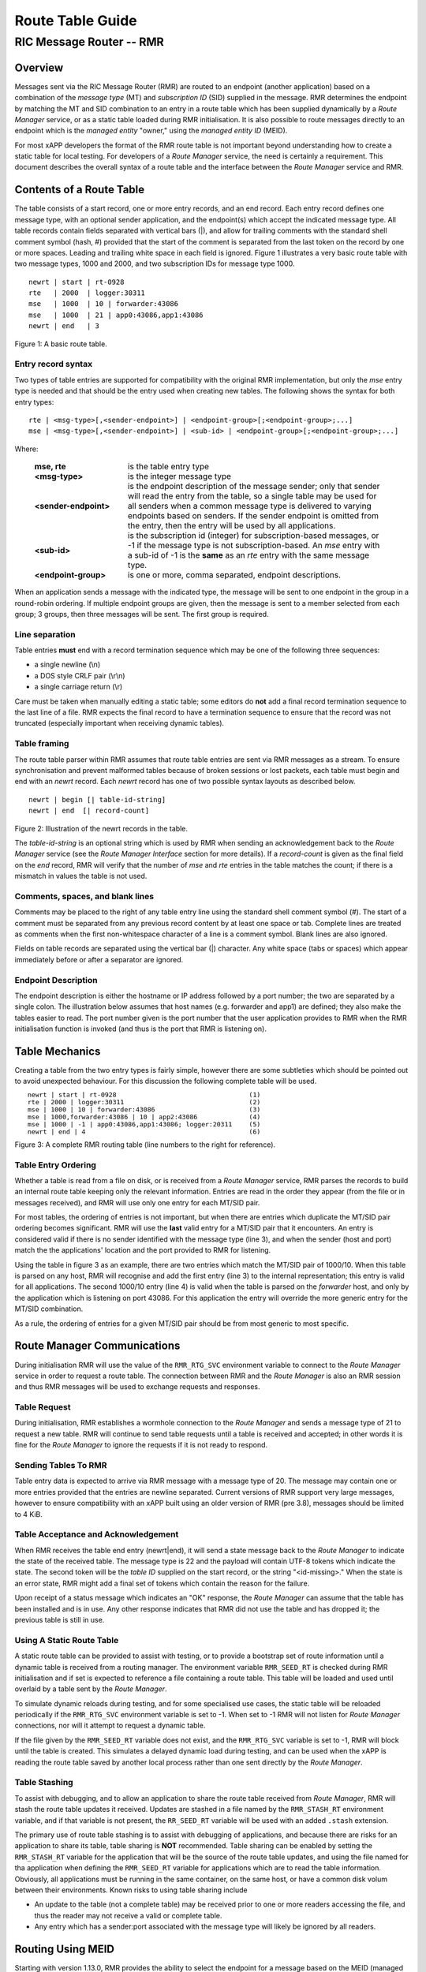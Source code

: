 .. This work is licensed under a Creative Commons Attribution 4.0 International License.
.. SPDX-License-Identifier: CC-BY-4.0
.. CAUTION: this document is generated from source in doc/src/rtd.
.. To make changes edit the source and recompile the document.
.. Do NOT make changes directly to .rst or .md files.

============================================================================================
Route Table Guide
============================================================================================
--------------------------------------------------------------------------------------------
RIC Message Router -- RMR
--------------------------------------------------------------------------------------------


Overview
========

Messages sent via the RIC Message Router (RMR) are routed to
an endpoint (another application) based on a combination of
the *message type* (MT) and *subscription ID* (SID) supplied
in the message. RMR determines the endpoint by matching the
MT and SID combination to an entry in a route table which has
been supplied dynamically by a *Route Manager* service, or as
a static table loaded during RMR initialisation. It is also
possible to route messages directly to an endpoint which is
the *managed entity* "owner," using the *managed entity ID*
(MEID).

For most xAPP developers the format of the RMR route table is
not important beyond understanding how to create a static
table for local testing. For developers of a *Route Manager*
service, the need is certainly a requirement. This document
describes the overall syntax of a route table and the
interface between the *Route Manager* service and RMR.


Contents of a Route Table
=========================

The table consists of a start record, one or more entry
records, and an end record. Each entry record defines one
message type, with an optional sender application, and the
endpoint(s) which accept the indicated message type. All
table records contain fields separated with vertical bars
(|), and allow for trailing comments with the standard shell
comment symbol (hash, #) provided that the start of the
comment is separated from the last token on the record by one
or more spaces. Leading and trailing white space in each
field is ignored. Figure 1 illustrates a very basic route
table with two message types, 1000 and 2000, and two
subscription IDs for message type 1000.


::

    newrt | start | rt-0928
    rte   | 2000  | logger:30311
    mse   | 1000  | 10 | forwarder:43086
    mse   | 1000  | 21 | app0:43086,app1:43086
    newrt | end   | 3

Figure 1: A basic route table.


Entry record syntax
-------------------

Two types of table entries are supported for compatibility
with the original RMR implementation, but only the *mse*
entry type is needed and that should be the entry used when
creating new tables. The following shows the syntax for both
entry types:


::

   rte | <msg-type>[,<sender-endpoint>] | <endpoint-group>[;<endpoint-group>;...]
   mse | <msg-type>[,<sender-endpoint>] | <sub-id> | <endpoint-group>[;<endpoint-group>;...]


Where:


    .. list-table::
      :widths: 25,70
      :header-rows: 0
      :class: borderless

      * - **mse, rte**
        -
          is the table entry type

      * - **<msg-type>**
        -
          is the integer message type

      * - **<sender-endpoint>**
        -
          is the endpoint description of the message sender; only that
          sender will read the entry from the table, so a single table
          may be used for all senders when a common message type is
          delivered to varying endpoints based on senders. If the
          sender endpoint is omitted from the entry, then the entry
          will be used by all applications.

      * - **<sub-id>**
        -
          is the subscription id (integer) for subscription-based
          messages, or -1 if the message type is not
          subscription-based. An *mse* entry with a sub-id of -1 is the
          **same** as an *rte* entry with the same message type.

      * - **<endpoint-group>**
        -
          is one or more, comma separated, endpoint descriptions.



When an application sends a message with the indicated type,
the message will be sent to one endpoint in the group in a
round-robin ordering. If multiple endpoint groups are given,
then the message is sent to a member selected from each
group; 3 groups, then three messages will be sent. The first
group is required.


Line separation
---------------

Table entries **must** end with a record termination sequence
which may be one of the following three sequences:


* a single newline (\\n)
* a DOS style CRLF pair (\\r\\n)
* a single carriage return (\\r)


Care must be taken when manually editing a static table; some
editors do **not** add a final record termination sequence to
the last line of a file. RMR expects the final record to have
a termination sequence to ensure that the record was not
truncated (especially important when receiving dynamic
tables).


Table framing
-------------

The route table parser within RMR assumes that route table
entries are sent via RMR messages as a stream. To ensure
synchronisation and prevent malformed tables because of
broken sessions or lost packets, each table must begin and
end with an *newrt* record. Each *newrt* record has one of
two possible syntax layouts as described below.


::

    newrt | begin [| table-id-string]
    newrt | end  [| record-count]

Figure 2: Illustration of the newrt records in the table.

The *table-id-string* is an optional string which is used by
RMR when sending an acknowledgement back to the *Route
Manager* service (see the *Route Manager Interface* section
for more details). If a *record-count* is given as the final
field on the *end* record, RMR will verify that the number of
*mse* and *rte* entries in the table matches the count; if
there is a mismatch in values the table is not used.


Comments, spaces, and blank lines
---------------------------------

Comments may be placed to the right of any table entry line
using the standard shell comment symbol (#). The start of a
comment must be separated from any previous record content by
at least one space or tab. Complete lines are treated as
comments when the first non-whitespace character of a line is
a comment symbol. Blank lines are also ignored.

Fields on table records are separated using the vertical bar
(|) character. Any white space (tabs or spaces) which appear
immediately before or after a separator are ignored.


Endpoint Description
--------------------

The endpoint description is either the hostname or IP address
followed by a port number; the two are separated by a single
colon. The illustration below assumes that host names (e.g.
forwarder and app1) are defined; they also make the tables
easier to read. The port number given is the port number that
the user application provides to RMR when the RMR
initialisation function is invoked (and thus is the port that
RMR is listening on).


Table Mechanics
===============

Creating a table from the two entry types is fairly simple,
however there are some subtleties which should be pointed out
to avoid unexpected behaviour. For this discussion the
following complete table will be used.

.. list-table::
  :widths: 75,10
  :header-rows: 0
  :class: borderless


  * -

        ::

            newrt | start | rt-0928
            rte | 2000 | logger:30311
            mse | 1000 | 10 | forwarder:43086
            mse | 1000,forwarder:43086 | 10 | app2:43086
            mse | 1000 | -1 | app0:43086,app1:43086; logger:20311
            newrt | end | 4

    -

        ::

          (1)
          (2)
          (3)
          (4)
          (5)
          (6)


Figure 3: A complete RMR routing table (line numbers to the
right for reference).


Table Entry Ordering
--------------------

Whether a table is read from a file on disk, or is received
from a *Route Manager* service, RMR parses the records to
build an internal route table keeping only the relevant
information. Entries are read in the order they appear (from
the file or in messages received), and RMR will use only one
entry for each MT/SID pair.

For most tables, the ordering of entries is not important,
but when there are entries which duplicate the MT/SID pair
ordering becomes significant. RMR will use the **last** valid
entry for a MT/SID pair that it encounters. An entry is
considered valid if there is no sender identified with the
message type (line 3), and when the sender (host and port)
match the the applications' location and the port provided to
RMR for listening.

Using the table in figure 3 as an example, there are two
entries which match the MT/SID pair of 1000/10. When this
table is parsed on any host, RMR will recognise and add the
first entry (line 3) to the internal representation; this
entry is valid for all applications. The second 1000/10 entry
(line 4) is valid when the table is parsed on the *forwarder*
host, and only by the application which is listening on port
43086. For this application the entry will override the more
generic entry for the MT/SID combination.

As a rule, the ordering of entries for a given MT/SID pair
should be from most generic to most specific.


Route Manager Communications
============================

During initialisation RMR will use the value of the
``RMR_RTG_SVC`` environment variable to connect to the *Route
Manager* service in order to request a route table. The
connection between RMR and the *Route Manager* is also an RMR
session and thus RMR messages will be used to exchange
requests and responses.


Table Request
-------------

During initialisation, RMR establishes a wormhole connection
to the *Route Manager* and sends a message type of 21 to
request a new table. RMR will continue to send table requests
until a table is received and accepted; in other words it is
fine for the *Route Manager* to ignore the requests if it is
not ready to respond.


Sending Tables To RMR
---------------------

Table entry data is expected to arrive via RMR message with a
message type of 20. The message may contain one or more
entries provided that the entries are newline separated.
Current versions of RMR support very large messages, however
to ensure compatibility with an xAPP built using an older
version of RMR (pre 3.8), messages should be limited to 4
KiB.


Table Acceptance and Acknowledgement
------------------------------------

When RMR receives the table end entry (newrt|end), it will
send a state message back to the *Route Manager* to indicate
the state of the received table. The message type is 22 and
the payload will contain UTF-8 tokens which indicate the
state. The second token will be the *table ID* supplied on
the start record, or the string "<id-missing>." When the
state is an error state, RMR might add a final set of tokens
which contain the reason for the failure.

Upon receipt of a status message which indicates an "OK"
response, the *Route Manager* can assume that the table has
been installed and is in use. Any other response indicates
that RMR did not use the table and has dropped it; the
previous table is still in use.


Using A Static Route Table
--------------------------

A static route table can be provided to assist with testing,
or to provide a bootstrap set of route information until a
dynamic table is received from a routing manager. The
environment variable ``RMR_SEED_RT`` is checked during RMR
initialisation and if set is expected to reference a file
containing a route table. This table will be loaded and used
until overlaid by a table sent by the *Route Manager*.

To simulate dynamic reloads during testing, and for some
specialised use cases, the static table will be reloaded
periodically if the ``RMR_RTG_SVC`` environment variable is
set to -1. When set to -1 RMR will not listen for *Route
Manager* connections, nor will it attempt to request a
dynamic table.

If the file given by the ``RMR_SEED_RT`` variable does not
exist, and the ``RMR_RTG_SVC`` variable is set to -1, RMR
will block until the table is created. This simulates a
delayed dynamic load during testing, and can be used when the
xAPP is reading the route table saved by another local
process rather than one sent directly by the *Route Manager*.


Table Stashing
--------------

To assist with debugging, and to allow an application to
share the route table received from *Route Manager*, RMR will
stash the route table updates it received. Updates are
stashed in a file named by the ``RMR_STASH_RT`` environment
variable, and if that variable is not present, the
``RR_SEED_RT`` variable will be used with an added
``.stash`` extension.

The primary use of route table stashing is to assist with
debugging of applications, and because there are risks for an
application to share its table, table sharing is **NOT**
recommended. Table sharing can be enabled by setting the
``RMR_STASH_RT`` variable for the application that will be
the source of the route table updates, and using the file
named for tha application when defining the
``RMR_SEED_RT`` variable for applications which are to read
the table information. Obviously, all applications must be
running in the same container, on the same host, or have a
common disk volum between their environments. Known risks to
using table sharing include


* An update to the table (not a complete table) may be
  received prior to one or more readers accessing the file,
  and thus the reader may not receive a valid or complete
  table.

* Any entry which has a sender:port associated with the
  message type will likely be ignored by all readers.



Routing Using MEID
==================

Starting with version 1.13.0, RMR provides the ability to
select the endpoint for a message based on the MEID (managed
entity ID) in the message, rather than selecting the endpoint
from the round-robin list for the matching route table entry.
When the MEID is used, the message is sent to the endpoint
which *owns,* or is responsible for the managed entity.
Should the *owner* change messages will be routed to the new
owner when the route table is updated. To make use of MEID
routing, there must be one or more route table entries which
list the special endpoint name ``%meid`` instead of providing
a round robin list. As an example, consider the following
route table entry:


::

    mse| 1000,forwarder:43086 | 10 | %meid

Figure 4: Sample route entry with the meid flag.

The final field of the entry doesn't specify a round-robin
group which means that when an application attempts to send a
message with type 1000, and the subscription ID of 10, the
MEID in the message will be used to select the endpoint.


MEID endpoint selection
-----------------------

To select an endpoint for the message based on the MEID in a
message, RMR must know which endpoint owns the MEID. This
information, known as an MEID map, is provided by the *Route
Manager* over the same communication path as the route table
is supplied. The following is the syntax for an MEID map.


::

    meid_map | start | <table-id>
    mme_ar | <owner-endpoint> | <meid> [<meid>...]
    mme_del | <meid> [<meid>...]
    meid_map | end | <count> [| <md5sum> ]

Figure 5: Meid map table.

The mme_ar records are add/update records and allow for the
list of MEIDs to be associated with (owned by) the indicated
endpoint. The <owner-endpoint> is the hostname:port, or IP
address and port, of the application which owns the MEID and
thus should receive any messages which are routed based on a
route table entry with %meid as the round-robin group. The
mme_del records allow for MEIDs to be deleted from RMR's
view. Finally, the <count> is the number of add/replace and
delete records which were sent; if RMR does not match the
<count> value to the number of records, then it will not add
the data to the table. Updates only need to list the
ownership changes that are necessary; in other words, the
*Route Manager* does not need to supply all of the MEID
relationships with each update.

The optional <md5sum> field on the end record should be the
MD5 hash of all of the records between the start and end
records. This allows for a precise verification that the
transmitted data was correctly received.

If a static seed file is being used for the route table, a
second section can be given which supplies the MEID map. The
following is a small example of a seed file:


::

   newrt|start | id-64306
   mse|0|-1| %meid
   mse|1|-1|172.19.0.2:4560
   mse|2|-1|172.19.0.2:4560
   mse|3|-1|172.19.0.2:4560
   mse|4|-1|172.19.0.2:4560
   mse|5|-1|172.19.0.2:4560
   newrt|end

   meid_map | start | id-028919
   mme_ar| 172.19.0.2:4560 | meid000 meid001 meid002 meid003 meid004 meid005
   mme_ar| 172.19.0.42:4560 | meid100 meid101 meid102 meid103
   mme_del | meid1000
   meid_map | end | 1

Figure 6: Illustration of both a route table and meid map in
the same file.

The tables above will route all messages with a message type
of 0 based on the MEID. There are 10 meids which are owned by
two different endpoints. The table also deletes the MEID
meid1000 from RMR's view.


Reserved Message Types
======================

RMR is currently reserving message types in the range of 0
through 99 (inclusive) for its own use. Please do not use
these types in any production or test environment as the
results may be undesired.



Appendix A -- Glossary
======================

Many terms in networking can be interpreted with multiple
meanings, and several terms used in various RMR documentation
are RMR specific. The following definitions are the meanings
of terms used within RMR documentation and should help the
reader to understand the intent of meaning.

    .. list-table::
      :widths: 25,70
      :header-rows: 0
      :class: borderless

      * - **application**
        -
          A programme which uses RMR to send and/or receive messages
          to/from another RMR based application.

      * - **Critical error**
        -
          An error that RMR has encountered which will prevent further
          successful processing by RMR. Critical errors usually
          indicate that the application should abort.

      * - **Endpoint**
        -
          An RMR based application that is defined as being capable of
          receiving one or more types of messages (as defined by a
          *routing key.*)

      * - **Environment variable**
        -
          A key/value pair which is set externally to the application,
          but which is available to the application (and referenced
          libraries) through the ``getenv`` system call. Environment
          variables are the main method of communicating information
          such as port numbers to RMR.

      * - **Error**
        -
          An abnormal condition that RMR has encountered, but will not
          affect the overall processing by RMR, but may impact certain
          aspects such as the ability to communicate with a specific
          endpoint. Errors generally indicate that something, usually
          external to RMR, must be addressed.

      * - **Host name**
        -
          The name of the host as returned by the ``gethostbyname``
          system call. In a containerised environment this might be the
          container or service name depending on how the container is
          started. From RMR's point of view, a host name can be used to
          resolve an *endpoint* definition in a *route* table.)

      * - **IP**
        -
          Internet protocol. A low level transmission protocol which
          governs the transmission of datagrams across network
          boundaries.

      * - **Listen socket**
        -
          A *TCP* socket used to await incoming connection requests.
          Listen sockets are defined by an interface and port number
          combination where the port number is unique for the
          interface.

      * - **Message**
        -
          A series of bytes transmitted from the application to another
          RMR based application. A message is comprised of RMR specific
          data (a header), and application data (a payload).

      * - **Message buffer**
        -
          A data structure used to describe a message which is to be
          sent or has been received. The message buffer includes the
          payload length, message type, message source, and other
          information.

      * - **Message type**
        -
          A signed integer (0-32000) which identifies the type of
          message being transmitted, and is one of the two components
          of a *routing key.* See *Subscription ID.*

      * - **Payload**
        -
          The portion of a message which holds the user data to be
          transmitted to the remote *endpoint.* The payload contents
          are completely application defined.

      * - **RMR context**
        -
          A set of information which defines the current state of the
          underlying transport connections that RMR is managing. The
          application will be give a context reference (pointer) that
          is supplied to most RMR functions as the first parameter.

      * - **Round robin**
        -
          The method of selecting an *endpoint* from a list such that
          all *endpoints* are selected before starting at the head of
          the list.

      * - **Route table**
        -
          A series of "rules" which define the possible *endpoints* for
          each *routing key.*

      * - **Route table manager**
        -
          An application responsible for building a *route table* and
          then distributing it to all applicable RMR based
          applications.

      * - **Routing**
        -
          The process of selecting an *endpoint* which will be the
          recipient of a message.

      * - **Routing key**
        -
          A combination of *message type* and *subscription ID* which
          RMR uses to select the destination *endpoint* when sending a
          message.

      * - **Source**
        -
          The sender of a message.

      * - **Subscription ID**
        -
          A signed integer value (0-32000) which identifies the
          subscription characteristic of a message. It is used in
          conjunction with the *message type* to determine the *routing
          key.*

      * - **Target**
        -
          The *endpoint* selected to receive a message.

      * - **TCP**
        -
          Transmission Control Protocol. A connection based internet
          protocol which provides for lossless packet transportation,
          usually over IP.

      * - **Thread**
        -
          Also called a *process thread, or pthread.* This is a
          lightweight process which executes in concurrently with the
          application and shares the same address space. RMR uses
          threads to manage asynchronous functions such as route table
          updates.

      * - **Trace information**
        -
          An optional portion of the message buffer that the
          application may populate with data that allows for tracing
          the progress of the transaction or application activity
          across components. RMR makes no use of this data.

      * - **Transaction ID**
        -
          A fixed number of bytes in the *message* buffer) which the
          application may populate with information related to the
          transaction. RMR makes use of the transaction ID for matching
          response messages with the &c function is used to send a
          message.

      * - **Transient failure**
        -
          An error state that is believed to be short lived and that
          the operation, if retried by the application, might be
          successful. C programmers will recognise this as
          ``EAGAIN.``

      * - **Warning**
        -
          A warning occurs when RMR has encountered something that it
          believes isn't correct, but has a defined work round.

      * - **Wormhole**
        -
          A direct connection managed by RMR between the user
          application and a remote, RMR based, application.



